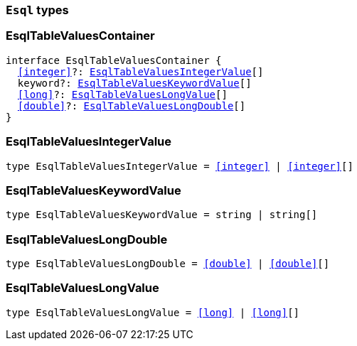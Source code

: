 [[reference-shared-types-esql-types]]

=== `Esql` types

////////
===========================================================================================================================
||                                                                                                                       ||
||                                                                                                                       ||
||                                                                                                                       ||
||        ██████╗ ███████╗ █████╗ ██████╗ ███╗   ███╗███████╗                                                            ||
||        ██╔══██╗██╔════╝██╔══██╗██╔══██╗████╗ ████║██╔════╝                                                            ||
||        ██████╔╝█████╗  ███████║██║  ██║██╔████╔██║█████╗                                                              ||
||        ██╔══██╗██╔══╝  ██╔══██║██║  ██║██║╚██╔╝██║██╔══╝                                                              ||
||        ██║  ██║███████╗██║  ██║██████╔╝██║ ╚═╝ ██║███████╗                                                            ||
||        ╚═╝  ╚═╝╚══════╝╚═╝  ╚═╝╚═════╝ ╚═╝     ╚═╝╚══════╝                                                            ||
||                                                                                                                       ||
||                                                                                                                       ||
||    This file is autogenerated, DO NOT send pull requests that changes this file directly.                             ||
||    You should update the script that does the generation, which can be found in:                                      ||
||    https://github.com/elastic/elastic-client-generator-js                                                             ||
||                                                                                                                       ||
||    You can run the script with the following command:                                                                 ||
||       npm run elasticsearch -- --version <version>                                                                    ||
||                                                                                                                       ||
||                                                                                                                       ||
||                                                                                                                       ||
===========================================================================================================================
////////
++++
<style>
.lang-ts a.xref {
  text-decoration: underline !important;
}
</style>
++++


[discrete]
[[EsqlTableValuesContainer]]
=== EsqlTableValuesContainer

[source,ts,subs=+macros]
----
interface EsqlTableValuesContainer {
  <<integer>>?: <<EsqlTableValuesIntegerValue>>[]
  keyword?: <<EsqlTableValuesKeywordValue>>[]
  <<long>>?: <<EsqlTableValuesLongValue>>[]
  <<double>>?: <<EsqlTableValuesLongDouble>>[]
}
----


[discrete]
[[EsqlTableValuesIntegerValue]]
=== EsqlTableValuesIntegerValue

[source,ts,subs=+macros]
----
type EsqlTableValuesIntegerValue = <<integer>> | <<integer>>[]
----


[discrete]
[[EsqlTableValuesKeywordValue]]
=== EsqlTableValuesKeywordValue

[source,ts,subs=+macros]
----
type EsqlTableValuesKeywordValue = string | string[]
----


[discrete]
[[EsqlTableValuesLongDouble]]
=== EsqlTableValuesLongDouble

[source,ts,subs=+macros]
----
type EsqlTableValuesLongDouble = <<double>> | <<double>>[]
----


[discrete]
[[EsqlTableValuesLongValue]]
=== EsqlTableValuesLongValue

[source,ts,subs=+macros]
----
type EsqlTableValuesLongValue = <<long>> | <<long>>[]
----


